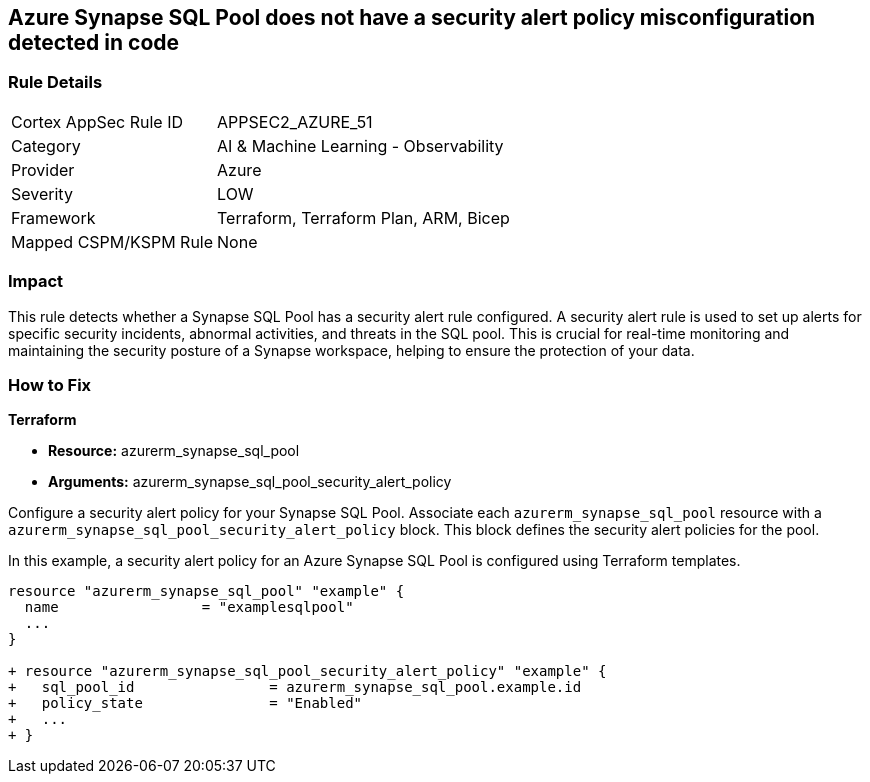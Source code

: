 == Azure Synapse SQL Pool does not have a security alert policy misconfiguration detected in code

=== Rule Details

[cols="1,2"]
|===
|Cortex AppSec Rule ID |APPSEC2_AZURE_51
|Category |AI & Machine Learning - Observability
|Provider |Azure
|Severity |LOW
|Framework |Terraform, Terraform Plan, ARM, Bicep
|Mapped CSPM/KSPM Rule |None
|===


=== Impact
This rule detects whether a Synapse SQL Pool has a security alert rule configured. A security alert rule is used to set up alerts for specific security incidents, abnormal activities, and threats in the SQL pool. This is crucial for real-time monitoring and maintaining the security posture of a Synapse workspace, helping to ensure the protection of your data.

=== How to Fix

*Terraform*

* *Resource:* azurerm_synapse_sql_pool
* *Arguments:* azurerm_synapse_sql_pool_security_alert_policy

Configure a security alert policy for your Synapse SQL Pool. Associate each `azurerm_synapse_sql_pool` resource with a `azurerm_synapse_sql_pool_security_alert_policy` block. This block defines the security alert policies for the pool.

In this example, a security alert policy for an Azure Synapse SQL Pool is configured using Terraform templates.

[source,go]
----
resource "azurerm_synapse_sql_pool" "example" {
  name                 = "examplesqlpool"
  ...
}

+ resource "azurerm_synapse_sql_pool_security_alert_policy" "example" {
+   sql_pool_id                = azurerm_synapse_sql_pool.example.id
+   policy_state               = "Enabled"
+   ...
+ }
----

